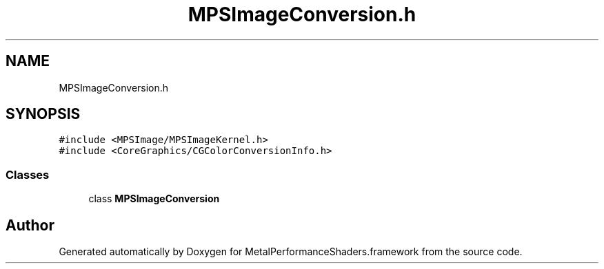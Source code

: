 .TH "MPSImageConversion.h" 3 "Thu Feb 8 2018" "Version MetalPerformanceShaders-100" "MetalPerformanceShaders.framework" \" -*- nroff -*-
.ad l
.nh
.SH NAME
MPSImageConversion.h
.SH SYNOPSIS
.br
.PP
\fC#include <MPSImage/MPSImageKernel\&.h>\fP
.br
\fC#include <CoreGraphics/CGColorConversionInfo\&.h>\fP
.br

.SS "Classes"

.in +1c
.ti -1c
.RI "class \fBMPSImageConversion\fP"
.br
.in -1c
.SH "Author"
.PP 
Generated automatically by Doxygen for MetalPerformanceShaders\&.framework from the source code\&.
